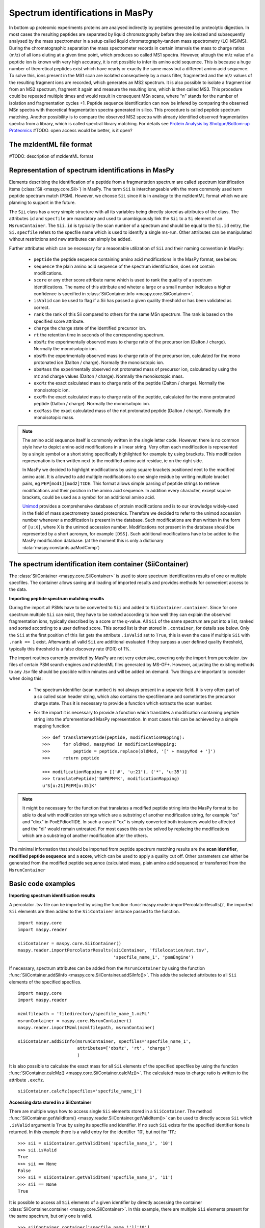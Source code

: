 Spectrum identifications in MasPy
---------------------------------

In bottom up proteomic experiments proteins are analysed indirectly by peptides
generated by proteolytic digestion. In most cases the resulting peptides are
separated by liquid chromatography before they are ionized and subsequently
analysed by the mass spectrometer in a setup called liquid chromatography-tandem
mass spectrometry (LC-MS/MS). During the chromatographic separation the mass
spectrometer records in certain intervals the mass to charge ratios (m/z) of all
ions eluting at a given time point, which produces so called MS1 spectra.
However, altough the m/z value of a peptide ion is known with very high
accuracy, it is not possible to infer its amino acid sequence. This is because a
huge number of theoretical peptides exist which have nearly or exactly the same
mass but a different amino acid sequence. To solve this, ions present in the MS1
scan are isolated consequtively by a mass filter, fragmented and the m/z values
of the resulting fragment ions are recorded, which generates an MS2 spectrum. It
is also possible to isolate a fragment ion from an MS2 spectrum, fragment it
again and measure the resulting ions, which is then called MS3. This procedure
could be repeated multiple times and would result in consequent MSn scans, where
"n" stands for the number of isolation and fragmentation cycles +1. Peptide
sequence identification can now be infered by comparing the observed MSn spectra
with theoretical fragmentation spectra generated in silico. This procedure is
called peptide spectrum matching. Another possibility is to compare the observed
MS2 spectra with already identified observed fragmentation spectra from a
library, which is called spectral library matching. For details see `Protein
Analysis by Shotgun/Bottom-up Proteomics
<http://www.ncbi.nlm.nih.gov/pmc/articles/PMC3751594/>`_
#TODO: open access would be better, is it open?


The mzIdentML file format
^^^^^^^^^^^^^^^^^^^^^^^^^

#TODO: description of mzIdentML format

Representation of spectrum identifications in MasPy
^^^^^^^^^^^^^^^^^^^^^^^^^^^^^^^^^^^^^^^^^^^^^^^^^^^

Elements describing the identification of a peptide from a fragmentation
spectrum are called spectrum identification items (:class:`Sii
<maspy.core.Sii>`) in MasPy. The term ``Sii`` is interchangeable with the more
commonly used term peptide spectrum match (PSM). However, we choose ``Sii``
since it is in analogy to the mzIdentML format which we are planning to support
in the future.

The ``Sii`` class has a very simple structure with all its variables being
directly stored as attributes of the class. The attributes ``id`` and
``specfile`` are mandatory and used to unambiguously link the ``Sii`` to a
``Si`` element of an ``MsrunContainer``. The ``Sii.id`` is typically the scan
number of a spectrum and should be equal to the ``Si.id`` entry, the
``Si.specfile`` refers to the specfile name which is used to identify a single
ms-run. Other attributes can be manipulated without restrictions and new
attributes can simply be added.

Further attributes which can be necessary for a reasonable utilization of
``Sii`` and their naming convention in MasPy:

    - ``peptide`` the peptide sequence containing amino acid modifications in
      the MasPy format, see below.

    - ``sequence`` the plain amino acid sequence of the spectrum
      identification, does not contain modifications.

    - ``score`` or any other score attribute name which is used to rank the
      quality of a spectrum identifications. The name of this attribute and
      wheter a large or a small number indicates a higher confidence is
      specified in :class:`SiiContainer.info <maspy.core.SiiContainer>`.

    - ``isValid`` can be used to flag if a Sii has passed a given quality
      threshold or has been validated as correct.

    - ``rank`` the rank of this Sii compared to others for the same MSn
      spectrum. The rank is based on the specified score attribute.

    - ``charge`` the charge state of the identified precursor ion.

    - ``rt`` the retention time in seconds of the corresponding spectrum.

    - ``obsMz`` the experimentally observed mass to charge ratio of the
      precursor ion (Dalton / charge). Normally the monoisotopic ion.

    - ``obsMh`` the experimentally observed mass to charge ratio of the
      precursor ion, calculated for the mono protonated ion (Dalton / charge).
      Normally the monoisotopic ion.

    - ``obsMass`` the experimentally observed not protonated mass of precursor
      ion, calculated by using the mz and charge values (Dalton / charge).
      Normally the monoisotopic mass.

    - ``excMz`` the exact calculated mass to charge ratio of the peptide
      (Dalton / charge). Normally the monoisotopic ion.

    - ``excMh`` the exact calculated mass to charge ratio of the peptide,
      calculated for the mono protonated peptide (Dalton / charge). Normally the
      monoisotopic ion.

    - ``excMass`` the exact calculated mass of the not protonated peptide
      (Dalton / charge). Normally the monoisotopic mass.

.. note::

    The amino acid sequence itself is commonly written in the single letter
    code. However, there is no common style how to depict amino acid
    modifications in a linear string. Very often each modification is
    represented by a single symbol or a short string specifically highlighted
    for example by using brackets. This modification represenation is then
    written next to the modified amino acid residue, ie on the right side.

    In MasPy we decided to highlight modifications by using square brackets
    positioned next to the modified amino acid. It is allowed to add multiple
    modifications to one single residue by writing multiple bracket pairs, eg
    ``PEP[mod1][mod2]TIDE``. This format allows simple parsing of peptide
    strings to retrieve modifications and their position in the amino acid
    sequence. In addition every character, except square brackets, could be used
    as a symbol for an additional amino acid.

    `Unimod <www.unimod.org>`_ provides a comprehensive database of protein
    modifications and is to our knowledge widely-used in the field of mass
    spectrometry based proteomics. Therefore we decided to refer to the unimod
    accession number whenever a modification is present in the database. Such
    modifications are then written in the form of ``[u:X]``, where X is the
    unimod accession number. Modifications not present in the database should be
    represented by a short acronym, for example ``[DSS]``. Such additional
    modifications have to be added to the MasPy modification database. (at the
    moment this is only a dictionary :data:`maspy.constants.aaModComp`)


The spectrum identification item container (SiiContainer)
^^^^^^^^^^^^^^^^^^^^^^^^^^^^^^^^^^^^^^^^^^^^^^^^^^^^^^^^^

The :class:`SiiContainer <maspy.core.SiiContainer>` is used to store spectrum
identification results of one or multiple specfiles. The container allows saving
and loading of imported results and provides methods for convenient access to
the data.

**Importing peptide spectrum matching results**

During the import all PSMs have to be converted to ``Sii`` and added to
``SiiContainer.container``. Since for one spectrum multiple ``Sii`` can exist,
they have to be ranked according to how well they can explain the observed
fragmentation ions, typically described by a score or the q-value. All ``Sii``
of the same spectrum are put into a list, ranked and sorted according to a user
defined score. This sorted list is then stored in ``.container``, for details
see below. Only the ``Sii`` at the first position of this list gets the
attribute ``.isValid`` set to ``True``, this is even the case if multiple
``Sii`` with ``.rank == 1`` exist. Afterwards all valid ``Sii`` are additional
evaluated if they surpass a user defined quality threshold, typically this
threshold is a false discovery rate (FDR) of 1%.

The import routines currently provided by MasPy are not very extensive, covering
only the import from percolator .tsv files of certain PSM search engines and
mzIdentML files generated by MS-GF+. However, adjusting the existing methods to
any .tsv file should be possible within minutes and will be added on demand. Two
things are important to consider when doing this:

    - The spectrum identifier (scan number) is not always present in a separate
      field. It is very often part of a so called scan header string, which
      also contains the specfilename and sometimtes the precursor charge state.
      Thus it is necessary to provide a function which extracts the scan number.

    - For the import it is necessary to provide a function which translates a
      modification containing peptide string into the aforementioned MasPy
      representation. In most cases this can be achieved by a simple mapping
      function::

        >>> def translatePeptide(peptide, modificationMapping):
        >>>     for oldMod, maspyMod in modificationMapping:
        >>>         peptide = peptide.replace(oldMod, '[' + maspyMod + ']')
        >>>     return peptide

        >>> modificationMapping = [('#', 'u:21'), ('*', 'u:35')]
        >>> translatePeptide('S#PEPM*K', modificationMapping)
        u'S[u:21]PEPM[u:35]K'

.. note::

    It might be necessary for the function that translates a modified peptide
    string into the MasPy format to be able to deal with modification strings
    which are a substring of another modification string, for example "ox" and
    "diox" in PoxEPdioxTIDE. In such a case if "ox" is simply converted both
    instances would be affected and the "di" would remain untreated. For most
    cases this can be solved by replacing the modifications which are a
    substring of another modification after the others.

The minimal information that should be imported from peptide spectrum matching
results are the **scan identifier**, **modified peptide sequence** and a
**score**, which can be used to apply a quality cut off. Other parameters can
either be generated from the modified peptide sequence (calculated mass, plain
amino acid sequence) or transferred from the ``MsrunContainer``


Basic code examples
^^^^^^^^^^^^^^^^^^^

**Importing spectrum identification results**

A percolator .tsv file can be imported by using the function
:func:`maspy.reader.importPercolatorResults()`, the imported ``Sii`` elements
are then added to the ``SiiContainer`` instance passed to the function. ::

    import maspy.core
    import maspy.reader

    siiContainer = maspy.core.SiiContainer()
    maspy.reader.importPercolatorResults(siiContainer, 'filelocation/out.tsv',
                                         'specfile_name_1', 'psmEngine')

If necessary, spectrum attributes can be added from the ``MsrunContainer`` by
using the function :func:`SiiContainer.addSiInfo
<maspy.core.SiiContainer.addSiInfo()>`. This adds the selected attributes to
all ``Sii`` elements of the specified specfiles. ::

    import maspy.core
    import maspy.reader

    mzmlfilepath = 'filedirectory/specfile_name_1.mzML'
    msrunContainer = maspy.core.MsrunContainer()
    maspy.reader.importMzml(mzmlfilepath, msrunContainer)

    siiContainer.addSiInfo(msrunContainer, specfiles='specfile_name_1',
                           attributes=['obsMz', 'rt', 'charge']
                           )

It is also possible to calculate the exact mass for all ``Sii`` elements of the
specified specfiles by using the function :func:`SiContainer.calcMz()
<maspy.core.SiiContainer.calcMz()>`. The calculated mass to charge ratio is
written to the attribute ``.excMz``. ::

    siiContainer.calcMz(specfiles='specfile_name_1')


**Accessing data stored in a SiiContainer**

There are multiple ways how to access single ``Sii`` elements stored in a
``SiiContainer``. The method :func:`SiiContainer.getValidItem()
<maspy.reader.SiiContainer.getValidItem()>` can be used to directly access
``Sii`` which ``.isValid`` argument is ``True`` by using its specfile and
identifier. If no such ``Sii`` exists for the specified identifier ``None`` is
returned. In this example there is a valid entry for the identifier '10', but
not for '11'.::

    >>> sii = siiContainer.getValidItem('specfile_name_1', '10')
    >>> sii.isValid
    True
    >>> sii == None
    False
    >>> sii = siiContainer.getValidItem('specfile_name_1', '11')
    >>> sii == None
    True

It is possible to access all ``Sii`` elements of a given identifier by directly
accessing the container :class:`SiiContainer.container
<maspy.core.SiiContainer>`. In this example, there are multiple ``Sii`` elements
present for the same spectrum, but only one is valid. ::

    >>> siiContainer.container['specfile_name_1']['10']
    [<maspy.core.Sii at 0xb354a90>,
     <maspy.core.Sii at 0xb354c50>,
     <maspy.core.Sii at 0xb354b38>]
    >>> for sii in siiContainer.container['specfile_name_1']['10']:
    >>>     print(sii.id, sii.rank, sii.isValid)
    10 1 True
    10 2 False
    10 3 False

By using the function :class:`SiiContainer.getItems()
<maspy.core.SiiContainer.getItems()>` it is possible to iterate over all ``Sii``
elements present in the ``SiiContainer``. Multiple arguments can be passed to
the function that allow selecting only a specific subset of items but also to
return the items in a sorted order. For details consult the docstring.


Depricated - work in progress
^^^^^^^^^^^^^^^^^^^^^^^^^^^^^

*Outline*

* Typical MS/MS experimental setup: MS1 detection -> isolation -> fragmentation
* Identification of MS/MS spectra -> assigning a peptide which generated the fragmentation spectrum

    This process can be described as peptide spectrum matching and is done by three major methods:

    - Comparison of theoretical spectra derived by an in silico digestion of a protein database
    - Comparison of observed spectra with spectra of known peptide origin (spectral library search)
    - De novo sequencing by comparing the mass differences of the observed ions to the actual
      mass differences of the peptide bulding blocks, amino acids and modified amino acids.
* How well does the assigned peptide explain the spectrum, described by an arbitrary score or a probability that the match is wrong
* What is the official format to record this identification information, mzIdentML. Not yet supported in MasPy
* Represenation of PSMs in MasPy (How to depict amino acid modifications in maspy)
* How are Sii stored in MasPy (SiiContainer), how to access Sii
* Importing PSM results into Maspy - minimal requirements (peptide, scanId, score), a function to translate modifications.



*From thermo homepage*

Tandem mass spectrometry (MS/MS) offers additional information about specific
ions. In this approach, distinct ions of interest are selected based on their
m/z from the first round of MS and are fragmented by a number of methods of
dissociation. One such method involves colliding the ions with a stream of inert
gas, which is known as collision-induced dissociation (CID) or higher energy
collision dissociation (HCD). Other methods of ion fragmentation include
electron-transfer dissociation (ETD) and electron-capture dissociation (ECD).

*From abc and xyz* (`link <http://www.nature.com/nrm/journal/v5/n9/full/nrm1468.html>`_)

Having determined the m/z values and the intensities of all the peaks in the
spectrum, the mass spectrometer then proceeds to obtain primary structure
(sequence) information about these peptides. This is called tandem MS, because
it couples two stages of MS. In tandem MS, a particular peptide ion is isolated,
energy is imparted by collisions with an inert gas (such as nitrogen molecules,
or argon or helium atoms), and this energy causes the peptide to break apart. A
mass spectrum of the resulting fragments — the tandem MS (also called MS/MS or
MS2) spectrum — is then generated (Fig. 3c). In MS jargon, the species that is
fragmented is called the 'precursor ion' and the ions in the tandem-MS spectrum
are called 'product ions' (more endearingly, but less politically correct, they
used to be described as parent and daughter ions). Note that the MS2 spectrum is
the result of an ensemble of one particular precursor ion fragmenting at
different amide bonds. Throughout the chromatographic run, the instrument will
cycle through a sequence that consists of obtaining a mass spectrum followed by
obtaining tandem mass spectra of the most abundant peaks that were found in this
spectrum.
